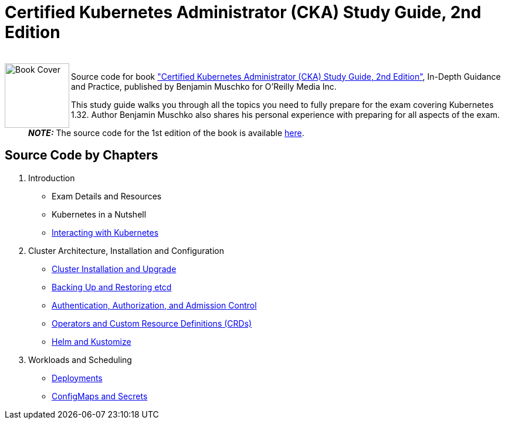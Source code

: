 = Certified Kubernetes Administrator (CKA) Study Guide, 2nd Edition

++++
<br>
<img align="left" role="left" src="https://learning.oreilly.com/library/cover/9781098107215/" width="110" alt="Book Cover" />
++++
Source code for book https://www.oreilly.com/library/view/certified-kubernetes-administrator/9781098107215/["Certified Kubernetes Administrator (CKA) Study Guide, 2nd Edition"], In-Depth Guidance and Practice, published by Benjamin Muschko for O'Reilly Media Inc.

This study guide walks you through all the topics you need to fully prepare for the exam covering Kubernetes 1.32. Author Benjamin Muschko also shares his personal experience with preparing for all aspects of the exam.

> **_NOTE:_** The source code for the 1st edition of the book is available https://github.com/bmuschko/cka-study-guide/tree/1st-edition[here].

== Source Code by Chapters

. Introduction
* Exam Details and Resources
* Kubernetes in a Nutshell
* link:./ch03[Interacting with Kubernetes]
. Cluster Architecture, Installation and Configuration
* link:./ch04[Cluster Installation and Upgrade]
* link:./ch05[Backing Up and Restoring etcd]
* link:./ch06[Authentication, Authorization, and Admission Control]
* link:./ch07[Operators and Custom Resource Definitions (CRDs)]
* link:./ch08[Helm and Kustomize]
. Workloads and Scheduling
* link:./ch09[Deployments]
* link:./ch10[ConfigMaps and Secrets]